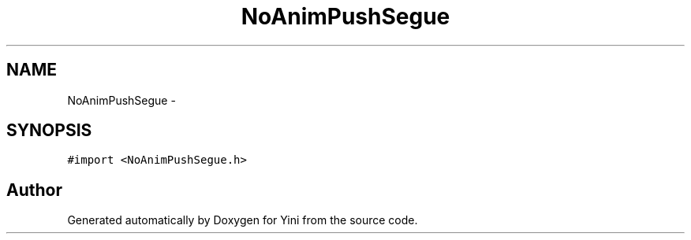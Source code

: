 .TH "NoAnimPushSegue" 3 "Thu Aug 9 2012" "Version 1.0" "Yini" \" -*- nroff -*-
.ad l
.nh
.SH NAME
NoAnimPushSegue \- 
.SH SYNOPSIS
.br
.PP
.PP
\fC#import <NoAnimPushSegue\&.h>\fP

.SH "Author"
.PP 
Generated automatically by Doxygen for Yini from the source code\&.
